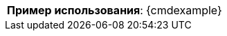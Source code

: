 [cols=">3,<6"]
|==========================
ifeval::["{cmdcommand}"!=""]
  |*Команда*:          a|[.command]#{cmdcommand}#
endif::[]
ifeval::["{cmdicon}"!=""]
  |*Иконка*:           |image:{cmdicon}[]
endif::[]
ifeval::["{cmdshortcuts}"!=""]
  |*Сочетания клавиш*: |{cmdshortcuts}
endif::[]
ifeval::["{cmdmenu}"!=""]
  |*Меню*: a|[.menu]#{cmdmenu}#
endif::[]
ifeval::["{predselect}"!=""]
  |*Предвыбор примитивов*: |{predselect}
endif::[]
ifeval::["{cmdoperands}"!=""]
|*Операнды*:         |{cmdoperands}
endif::[]
ifeval::["{cmdexample2}"==""]
  |*Пример использования*:         a|[.cmdline]#{cmdexample}#
endif::[]
ifeval::["{cmdexample2}"!=""]
  |*Пример использования 1*:       a|[.cmdline]#{cmdexample}#
  |*Пример использования 2*:       a|[.cmdline]#{cmdexample2}#
endif::[]
|==========================